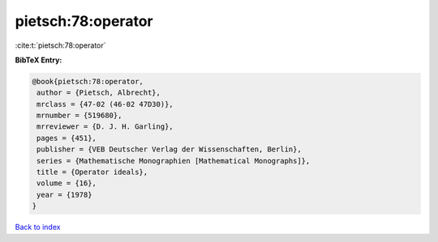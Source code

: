 pietsch:78:operator
===================

:cite:t:`pietsch:78:operator`

**BibTeX Entry:**

.. code-block:: bibtex

   @book{pietsch:78:operator,
    author = {Pietsch, Albrecht},
    mrclass = {47-02 (46-02 47D30)},
    mrnumber = {519680},
    mrreviewer = {D. J. H. Garling},
    pages = {451},
    publisher = {VEB Deutscher Verlag der Wissenschaften, Berlin},
    series = {Mathematische Monographien [Mathematical Monographs]},
    title = {Operator ideals},
    volume = {16},
    year = {1978}
   }

`Back to index <../By-Cite-Keys.html>`__

